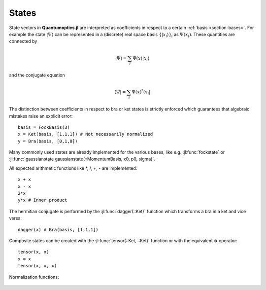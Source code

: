 .. _section-states:

States
======

State vectors in **Quantumoptics.jl** are interpreted as coefficients in respect to a certain :ref:`basis <section-bases>`. For example the state :math:`|\Psi\rangle` can be represented in a (discrete) real space basis :math:`\{|x_i\rangle\}_i` as :math:`\Psi(x_i)`. These quantities are connected by

.. math::

    |\Psi\rangle = \sum_i \Psi(x) |x_i\rangle

and the conjugate equation

.. math::

    \langle\Psi| = \sum_i \Psi(x)^* \langle x_i|

The distinction between coefficients in respect to bra or ket states is strictly enforced which guarantees that algebraic mistakes raise an explicit error::

    basis = FockBasis(3)
    x = Ket(basis, [1,1,1]) # Not necessarily normalized
    y = Bra(basis, [0,1,0])

Many commonly used states are already implemented for the various bases, like e.g. :jl:func:`fockstate` or :jl:func:`gaussianstate gaussianstate(::MomentumBasis, x0, p0, sigma)`.

All expected arithmetic functions like \*, /, +, - are implemented::

    x + x
    x - x
    2*x
    y*x # Inner product

The hermitian conjugate is performed by the :jl:func:`dagger(::Ket)` function which transforms a bra in a ket and vice versa::

    dagger(x) # Bra(basis, [1,1,1])

Composite states can be created with the :jl:func:`tensor(::Ket, ::Ket)` function or with the equivalent :math:`\otimes` operator::

    tensor(x, x)
    x ⊗ x
    tensor(x, x, x)

Normalization functions:

.. epigraph::

    .. jl:autofunction:: states.jl norm

    .. jl:autofunction:: states.jl normalize

    .. jl:autofunction:: states.jl normalize!